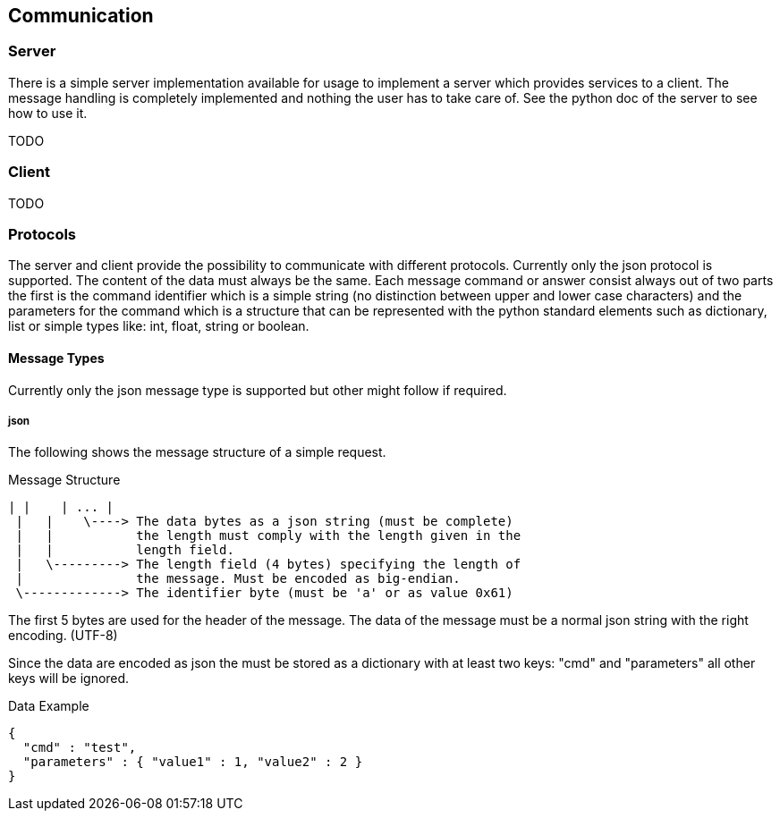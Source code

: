 == Communication

=== Server
There is a simple server implementation available for usage to implement a 
server which provides services to a client. The message handling is completely
implemented and nothing the user has to take care of. See the python doc of 
the server to see how to use it.

TODO

=== Client
TODO

=== Protocols
The server and client provide the possibility to communicate with different 
protocols. Currently only the json protocol is supported. The content of the 
data must always be the same.
Each message command or answer consist always out of two parts the first is the
command identifier which is a simple string (no distinction between upper and 
lower case characters) and the parameters for the command which is a structure
that can be represented with the python standard elements such as dictionary, 
list or simple types like: int, float, string or boolean.

==== Message Types
Currently only the json message type is supported but other might follow if
required.

===== json

The following shows the message structure of a simple request.

.Message Structure
----
| |    | ... |
 |   |    \----> The data bytes as a json string (must be complete)
 |   |           the length must comply with the length given in the
 |   |           length field.
 |   \---------> The length field (4 bytes) specifying the length of
 |               the message. Must be encoded as big-endian.
 \-------------> The identifier byte (must be 'a' or as value 0x61)
----

The first 5 bytes are used for the header of the message. The data of the 
message must be a normal json string with the right encoding. (UTF-8)

Since the data are encoded as json the must be stored as a dictionary with at
least two keys: "cmd" and "parameters" all other keys will be ignored.

.Data Example
----
{
  "cmd" : "test",
  "parameters" : { "value1" : 1, "value2" : 2 }
}
----

